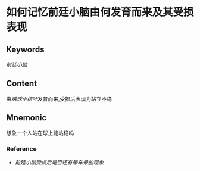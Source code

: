 
* 如何记忆前廷小脑由何发育而来及其受损表现

** Keywords
[[前廷小脑]]

** Content
由[[绒球小结叶]]发育而来,受损后表现为站立不稳

** Mnemonic
想象一个人站在球上能站稳吗

*** Reference
- [[前廷小脑受损后是否还有晕车晕船现象]]
